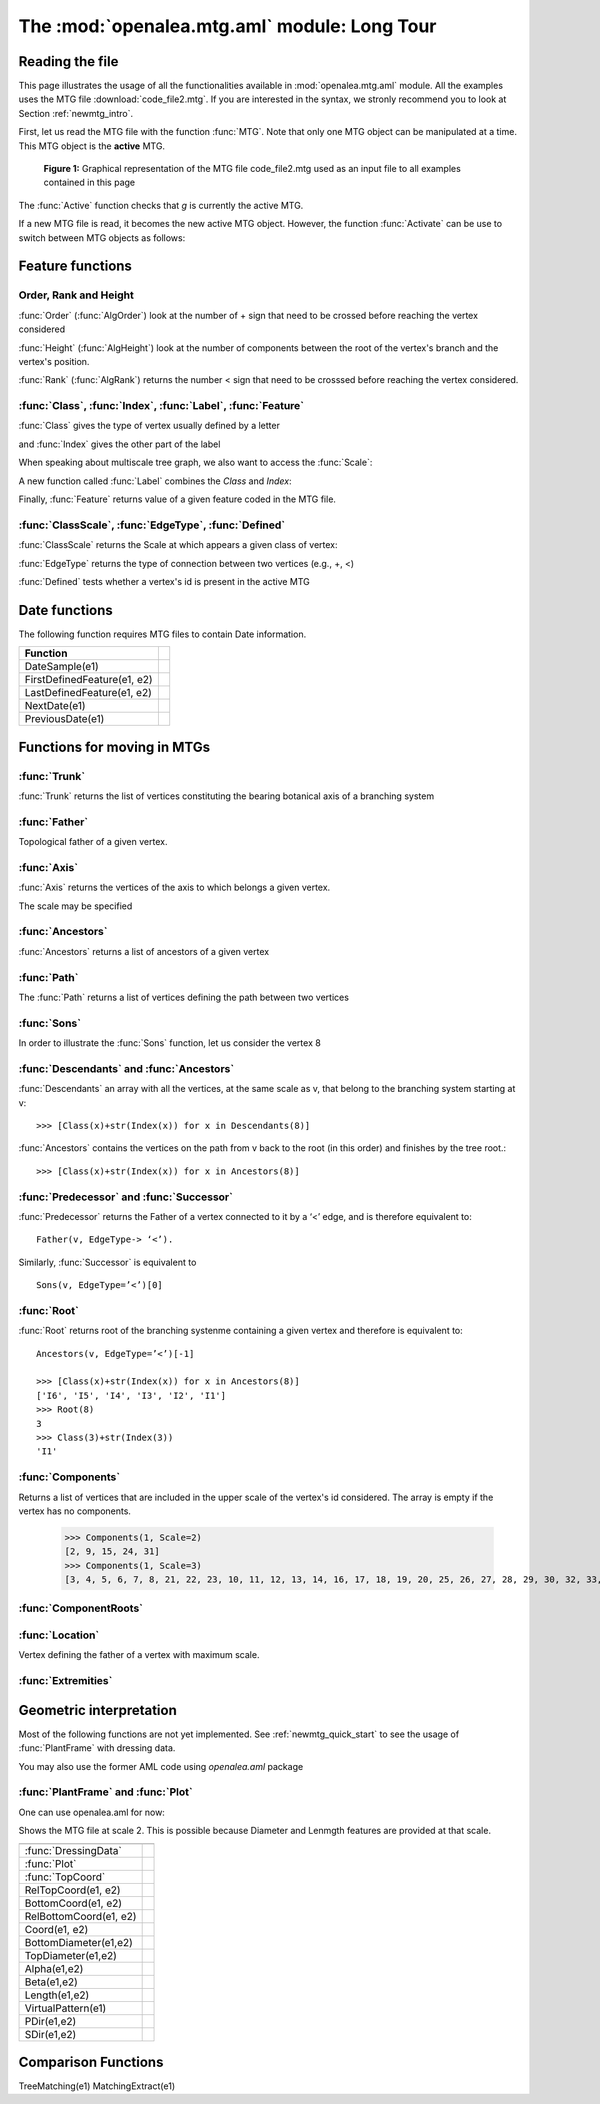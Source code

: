 .. module:: openalea.mtg.aml

.. _newmtg_tutorial_mtg_aml:

The :mod:`openalea.mtg.aml` module: Long Tour
#############################################

Reading the file
================

This page illustrates the usage of all the functionalities available in :mod:`openalea.mtg.aml` module. All 
the examples uses the MTG file :download:`code_file2.mtg`. If you are interested in the syntax, we stronly recommend
you to look at Section :ref:`newmtg_intro`. 

First, let us read the MTG file with the function :func:`MTG`. Note that only one MTG object can be manipulated at a time. This MTG object is the **active** MTG.


.. figure:: fig3_4.png

    **Figure 1:** Graphical representation of the MTG file code_file2.mtg used as an input file to all examples contained in this page

.. doctest::

    >>> from openalea.mtg.aml import *
    >>> g = MTG('user/code_file2.mtg')
    >>> Active() == g
    True

The :func:`Active` function checks that `g` is currently the active MTG.


If a new MTG file is read, it becomes the new active MTG object. However, the function :func:`Activate` can be use to switch between MTG objects as follows:

.. doctest::
    :options: +SKIP

    >>> h = MTG('user/agraf.mtg')
    >>> Active() == h
    True
    >>> Activate(g)

.. doctest::

    >>> MTGRoot()
    0

Feature functions
=================


Order, Rank and Height
----------------------


:func:`Order` (:func:`AlgOrder`) look at the number of + sign that need to be crossed before reaching the vertex considered

.. doctest::

    >>> Order(3)
    0
    >>> Order(14)
    1
    >>> AlgOrder(3,14)
    1

:func:`Height` (:func:`AlgHeight`) look at the number of components between the root of the vertex's branch and the vertex's position.

.. doctest::

    >>> Height(3)
    0
    >>> Height(14)
    10
    >>> AlgHeight(3, 14)
    10

:func:`Rank` (:func:`AlgRank`) returns the number  < sign that need to be crosssed before reaching the vertex considered.

.. doctest::

    >>> Rank(3)
    0
    >>> Rank(14)
    4
    >>> AlgRank(3, 14)
    5

:func:`Class`, :func:`Index`, :func:`Label`, :func:`Feature`
--------------------------------------------------------------

:func:`Class` gives the type of vertex usually defined by a letter

.. doctest::

    >>> Class(3)
    'I'

and :func:`Index` gives the other part of the label

.. doctest::

    >>> Index(3)
    1

When speaking about multiscale tree graph, we also want to access the :func:`Scale`:

.. doctest::

    >>> Scale(3)
    3

A new function called :func:`Label` combines the `Class` and `Index`:

.. doctest::

    >>> Label(3)
    'I1'


Finally, :func:`Feature` returns value of a given feature coded in the MTG file.

.. doctest:: 

    >>> Feature(2, "Len")
    10.0

:func:`ClassScale`, :func:`EdgeType`, :func:`Defined`
------------------------------------------------------

:func:`ClassScale` returns the Scale at which appears a given class of vertex:

.. doctest::

    >>> ClassScale('U')
    3

:func:`EdgeType` returns the type of connection between two vertices (e.g., +, <)

.. doctest::

    >>> i=8; Class(i), Index(i)
    ('I', 6)
    >>> i=9; Class(i), Index(i)
    ('U', 1)
    >>> EdgeType(8,9)
    '+'

:func:`Defined` tests whether a vertex's id is present in the active MTG

.. doctest:: 

    >>> Defined(1)
    True
    >>> Defined(100000)
    False


Date functions
==============

The following function requires MTG files to contain Date information.

.. todo:: not yet implemented

==============================  =========================
Function
==============================  =========================
DateSample(e1)
FirstDefinedFeature(e1, e2)
LastDefinedFeature(e1, e2)
NextDate(e1)
PreviousDate(e1)
==============================  =========================


Functions for moving in MTGs
============================

:func:`Trunk`
---------------
:func:`Trunk` returns the list of vertices constituting the bearing botanical axis of a branching system

.. doctest::

    >>> Trunk(2)    # vertex 2  is U1 therefore the Trunk should return index related to U1, U2, U3
    [2, 24, 31]
    >>> Class(24), Index(24)
    ('U', 2)


    >>> Trunk(3)    # vertex 3 is an internode, so we get all internode of the axis containing vertex 3
    [3, 4, 5, 6, 7, 8, 21, 22, 23, 25, 26, 27, 28, 29, 30, 32, 33, 34, 35]
    >>> Class(35), Index(35)
    ('I', 19)

:func:`Father`
----------------
Topological father of a given vertex.

.. doctest::

    >>> Label(8)
    'I6'
    >>> Father(8)
    7
    >>> Label(9)      # Let us look at vertex 9 (with the U1 label)
    'U1'
    >>> Father(9)               # and look for its father's index
    2
    >>> Label(2)      # and its father's label that appear to also be equal to 1
    'U1'


:func:`Axis`
-----------------
:func:`Axis` returns the vertices of the axis to which belongs a given vertex.

.. doctest::

    >>> [Label(x) for x in Axis(9)]
    ['U1', 'U2']

The scale may be specified

.. doctest::

    >>> [Label(x) for x in Axis(9, Scale=3)]
    ['I20', 'I21', 'I22', 'I23', 'I24', 'I25', 'I26', 'I27', 'I28', 'I29']


:func:`Ancestors`
-----------------

:func:`Ancestors` returns a list of ancestors of a given vertex

.. doctest::

    >>> Ancestors(20)   # of I29
    [20, 19, 18, 17, 16, 14, 13, 12, 11, 10, 8, 7, 6, 5, 4, 3]
    >>> [Class(x)+str(Index(x)) for x in Ancestors(20)]
    ['I29', 'I28', 'I27', 'I26', 'I25', 'I24', 'I23', 'I22', 'I21', 'I20', 'I6', 'I5', 'I4', 'I3', 'I2', 'I1']

:func:`Path`
-------------

The :func:`Path` returns a list of vertices defining the path between two vertices

.. doctest::

    >>> [Class(x)+str(Index(x)) for x in Path(8, 20)]
    ['I20', 'I21', 'I22', 'I23', 'I24', 'I25', 'I26', 'I27', 'I28', 'I29']


:func:`Sons`
------------------

In order to illustrate the :func:`Sons` function, let us consider the vertex 8

.. doctest::

    >>> Class(8), Index(8)
    ('I', 6)
    >>> [Class(x)+str(Index(x)) for x in Sons(8)]
    ['I20', 'I7']

:func:`Descendants` and :func:`Ancestors`
------------------------------------------

:func:`Descendants` an array with  all the vertices, at the same scale as v, that belong to the branching system starting at v::

    >>> [Class(x)+str(Index(x)) for x in Descendants(8)]

:func:`Ancestors` contains the vertices on the path from v back to the root (in this order) and finishes by the tree root.::

    >>> [Class(x)+str(Index(x)) for x in Ancestors(8)]

:func:`Predecessor` and :func:`Successor`
----------------------------------------------------------------

:func:`Predecessor` returns the Father of a vertex connected to it by a ‘<’ edge, and is therefore equivalent to::

    Father(v, EdgeType-> ‘<’). 


Similarly, :func:`Successor` is equivalent to ::

    Sons(v, EdgeType=’<’)[0]

:func:`Root`
--------------

:func:`Root` returns root of the branching systenme containing a given vertex and therefore is equivalent to::

    Ancestors(v, EdgeType=’<’)[-1]

    >>> [Class(x)+str(Index(x)) for x in Ancestors(8)]
    ['I6', 'I5', 'I4', 'I3', 'I2', 'I1']
    >>> Root(8)
    3
    >>> Class(3)+str(Index(3))
    'I1'

.. todo:: Complex returns Scale(v)-1 why what is it for?

.. doctest::

    >>> Complex(8)
    2

:func:`Components`
--------------------

Returns a list of vertices that are included in the upper scale of the vertex's id considered. The array is empty if the vertex has no components. 

    >>> Components(1, Scale=2)
    [2, 9, 15, 24, 31]
    >>> Components(1, Scale=3)
    [3, 4, 5, 6, 7, 8, 21, 22, 23, 10, 11, 12, 13, 14, 16, 17, 18, 19, 20, 25, 26, 27, 28, 29, 30, 32, 33, 34, 35]

:func:`ComponentRoots`
----------------------

.. todo:: to be done. find example


:func:`Location`
-----------------

Vertex defining the father of a vertex with maximum scale.

.. doctest::

    >>> Label(9)            # starting from a Component U1 at vertex's id 9
    'U1'
    >>> Father(9)           # what is its Father ?
    2
    >>> Label(Father(9))    # answer: another U1 of vertex's id 2
    'U1'
    >>> Location(9)         # what is the location of vertex 9
    8
    >>> Label(Location(9))  # the internode I6
    'I6'

:func:`Extremities`
--------------------

.. doctest::

    >>> Label(8)
    'I6'
    >>> Label(Extremities(8))
    ['I29', 'I19']


Geometric interpretation
========================

Most of the following functions are not yet implemented. See :ref:`newmtg_quick_start` to see the usage of :func:`PlantFrame` with dressing data. 

You may also use the former AML code using `openalea.aml` package


:func:`PlantFrame` and :func:`Plot`
-----------------------------------------

One can use openalea.aml for now:

.. doctest::
    :options: +SKIP

    >>> import openalea.aml as aml
    >>> aml.MTG('code_file2.txt')
    >>> pf = aml.PlantFrame(2)
    >>> aml.Plot()

Shows the MTG file at scale 2. This is possible because Diameter and Lenmgth features are provided at that scale. 

========================= ======================
========================= ======================
:func:`DressingData`
:func:`Plot`
:func:`TopCoord`
RelTopCoord(e1, e2)
BottomCoord(e1, e2)
RelBottomCoord(e1, e2)
Coord(e1, e2)
BottomDiameter(e1,e2)
TopDiameter(e1,e2)
Alpha(e1,e2)
Beta(e1,e2)
Length(e1,e2)
VirtualPattern(e1)
PDir(e1,e2)
SDir(e1,e2)
========================= ======================


Comparison Functions
====================
.. todo:: not yet implemented

TreeMatching(e1)
MatchingExtract(e1)

